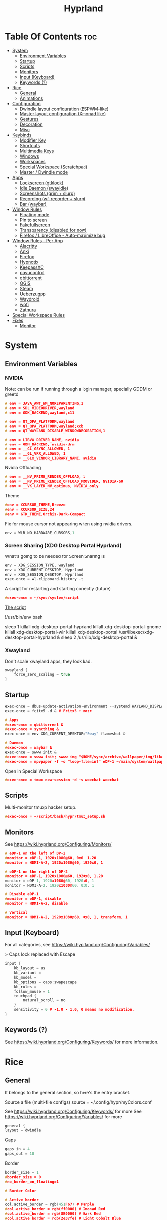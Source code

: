 #+title: Hyprland
#+property: header-args :tangle hyprland.conf
#+auto_tangle: t

* Table Of Contents :toc:
- [[#system][System]]
  - [[#environment-variables][Environment Variables]]
  - [[#startup][Startup]]
  - [[#scripts][Scripts]]
  - [[#monitors][Monitors]]
  - [[#input-keyboard][Input (Keyboard)]]
  - [[#keywords-][Keywords (?)]]
- [[#rice][Rice]]
  - [[#general][General]]
  - [[#animations][Animations]]
- [[#configuration][Configuration]]
  - [[#dwindle-layout-configuration-bspwm-like][Dwindle layout configuration (BSPWM-like)]]
  - [[#master-layout-configuration-xmonad-like][Master layout configuration (Xmonad like)]]
  - [[#gestures][Gestures]]
  - [[#decoration][Decoration]]
  - [[#misc][Misc]]
- [[#keybinds][Keybinds]]
  - [[#modifier-key][Modifier Key]]
  - [[#shortcuts][Shortcuts]]
  - [[#multimedia-keys][Multimedia Keys]]
  - [[#windows][Windows]]
  - [[#workspaces][Workspaces]]
  - [[#special-workspace-scratchpad][Special Workspace (Scratchpad)]]
  - [[#master--dwindle-mode][Master / Dwindle mode]]
- [[#apps][Apps]]
  - [[#lockscreen-gtklock][Lockscreen (gtklock)]]
  - [[#idle-daemon-swayidle][Idle Daemon (swayidle)]]
  - [[#screenshots-grim--slurp][Screenshots (grim + slurp)]]
  - [[#recording-wf-recorder--slurp][Recording (wf-recorder + slurp)]]
  - [[#bar-waybar][Bar (waybar)]]
- [[#window-rules][Window Rules]]
  - [[#floating-mode][Floating mode]]
  - [[#pin-to-screen][Pin to screen]]
  - [[#fakefullscreen][Fakefullscreen]]
  - [[#transparency-disabled-for-now][Transparency (disabled for now)]]
  - [[#firefox--libreoffice---auto-maximize-bug][Firefox / LibreOffice - Auto-maximize bug]]
- [[#window-rules---per-app][Window Rules - Per App]]
  - [[#alacritty][Alacritty]]
  - [[#anki][Anki]]
  - [[#firefox][Firefox]]
  - [[#hypnotix][Hypnotix]]
  - [[#keepassxc][KeepassXC]]
  - [[#pavucontrol][pavucontrol]]
  - [[#qbittorrent][qbittorrent]]
  - [[#qgis][QGIS]]
  - [[#steam][Steam]]
  - [[#ueberzugpp][Ueberzugpp]]
  - [[#waydroid][Waydroid]]
  - [[#wofi][wofi]]
  - [[#zathura][Zathura]]
- [[#special-workspace-rules][Special Workspace Rules]]
- [[#fixes][Fixes]]
  - [[#monitor][Monitor]]

* System
** Environment Variables
*** NVIDIA

Note: can be run if running through a login manager, specially GDDM or greetd

#+begin_src cpp
# env = JAVA_AWT_WM_NOREPARENTING,1
# env = SDL_VIDEODRIVER,wayland
# env = GDK_BACKEND,wayland,x11

# env = QT_QPA_PLATFORM,wayland
# env = QT_QPA_PLATFORM,wayland;xcb
# env = QT_WAYLAND_DISABLE_WINDOWDECORATION,1

# env = LIBVA_DRIVER_NAME, nvidia
# env = GBM_BACKEND, nvidia-drm
# env = __GL_GSYNC_ALLOWED, 1
# env = __GL_VRR_ALLOWED, 1
# env = __GLX_VENDOR_LIBRARY_NAME, nvidia
#+end_src

Nvidia Offloading
#+begin_src cpp
# env = __NV_PRIME_RENDER_OFFLOAD, 1
# env = __NV_PRIME_RENDER_OFFLOAD_PROVIDER, NVIDIA-G0
# env = __VK_LAYER_NV_optimus, NVIDIA_only
#+end_src

Theme
#+begin_src cpp
#env = XCURSOR_THEME,Breeze
#env = XCURSOR_SIZE,24
#env = GTK_THEME,Orchis-Dark-Compact
#+end_src

Fix for mouse cursor not appearing when using nvidia drivers.
#+begin_src cpp
env = WLR_NO_HARDWARE_CURSORS,1
#+end_src

*** Screen Sharing (XDG Desktop Portal Hyprland)

What's going to be needed for Screen Sharing is 

#+begin_src cpp
env = XDG_SESSION_TYPE, wayland
env = XDG_CURRENT_DESKTOP, Hyprland
env = XDG_SESSION_DESKTOP, Hyprland
exec-once = wl-clipboard-history -t
#+end_src

A script for restarting and starting correctly (future)

#+begin_src cpp
#exec-once = ~/sync/system/script
#+end_src

_The script_

!/usr/bin/env bash

sleep 1
killall xdg-desktop-portal-hyprland
killall xdg-desktop-portal-gnome
killall xdg-desktop-portal-wlr
killall xdg-desktop-portal
/usr/libexec/xdg-desktop-portal-hyprland &
sleep 2
/usr/lib/xdg-desktop-portal &

*** Xwayland

Don't scale xwayland apps, they look bad.

#+begin_src cpp
xwayland {
    force_zero_scaling = true
}
#+end_src

** Startup

#+begin_src cpp
exec-once = dbus-update-activation-environment --systemd WAYLAND_DISPLAY XDG_CURRENT_DESKTOP # dbus
exec-once = fcitx5 -d & # Fcitx5 + mozc

# Apps
#exec-once = qbittorrent &
#exec-once = syncthing &
exec-once = env XDG_CURRENT_DESKTOP="Sway" flameshot &

# Daemon
#exec-once = waybar &
exec-once = swww init &
#exec-once = swww init; swww img "$HOME/sync/archive/wallpaper/img/like/cool_grey.png" &
#exec-once = mpvpaper -f -o "loop-file=inf" eDP-1 ~/main/system/wallpapers/video/loops_1920x1080/retrowave_1920x1080.mp4 &
#+end_src

Open in Special Workspace
#+begin_src cpp
#exec-once = tmux new-session -d -s weechat weechat
#+end_src

** Scripts

Multi-monitor tmuxp hacker setup.
#+begin_src cpp
#exec-once = ~/script/bash/hypr/tmux_setup.sh
#+end_src

** Monitors

See https://wiki.hyprland.org/Configuring/Monitors/

#+begin_src cpp
# eDP-1 on the left of DP-2
#monitor = eDP-1, 1920x1080@60, 0x0, 1.20
#monitor = HDMI-A-2, 1920x1080@60, 1920x0, 1

# eDP-1 on the right of DP-2 
#monitor = eDP-1, 1920x1080@60, 1920x0, 1.20
monitor = eDP-1, 1920x1080@60, 1920x0, 1
monitor = HDMI-A-2, 1920x1080@60, 0x0, 1

# Disable eDP-1
#monitor = eDP-1, disable
#monitor = HDMI-A-2, disable

# Vertical
#monitor = HDMI-A-2, 1920x1080@60, 0x0, 1, transform, 1
#+end_src

** Input (Keyboard)

For all categories, see https://wiki.hyprland.org/Configuring/Variables/

> Caps lock replaced with Escape

#+begin_src cpp
input {
    kb_layout = us
    kb_variant =
    kb_model =
    kb_options = caps:swapescape
    kb_rules =
    follow_mouse = 1
    touchpad {
        natural_scroll = no
    }
    sensitivity = 0 # -1.0 - 1.0, 0 means no modification.
}
#+end_src

** Keywords (?)

See https://wiki.hyprland.org/Configuring/Keywords/ for more information.

* Rice
** General

It belongs to the general section, so here's the entry bracket.

Source a file (multi-file configs)
source = ~/.config/hypr/myColors.conf

See https://wiki.hyprland.org/Configuring/Keywords/ for more
See https://wiki.hyprland.org/Configuring/Variables/ for more

#+begin_src cpp
general {
layout = dwindle
#+end_src

Gaps
#+begin_src cpp
gaps_in = 4
gaps_out = 10
#+end_src

Border
#+begin_src cpp
border_size = 1
#border_size = 0
#no_border_on_floating=1

# Border Color

# Active border
col.active_border = rgb(451F67) # Purple
#col.active_border = rgb(ff0000) # Xmonad Red
#col.active_border = rgb(8B0000) # Dark Red
#col.active_border = rgb(2e37fe) # Light Cobalt Blue
#col.active_border = rgba(33ccffee) rgba(00ff99ee) 45deg # Breeze gradient

# Inactive Border
col.inactive_border = rgb(000000) # BLACK
#col.inactive_border = rgba(595959aa)
#col.inactive_border = rgb(231431)
#col.inactive_border = rgb(000000) # BLACK
#col.inactive_border = rgb(dddddd) # WHITE
#+end_src

Closing Bracket
#+begin_src cpp
}
#+end_src

** Animations

Some default animations,
see https://wiki.hyprland.org/Configuring/Animations for more.

Disable animations with ~Super key + a~

Animations types list:
- slide
- slidevert
- fade
- slidefade
- slidefadevert

#+begin_src cpp
#bind = SUPER, a, exec, hyprctl keyword animations:enabled 0

animations {
enabled = yes

bezier = myBezier, 0.05, 0.9, 0.1, 1.05

animation = windows, 1, 7, myBezier
animation = windowsOut, 1, 7, default, popin 80%
animation = border, 1, 10, default
animation = fade, 1, 7, default
animation = workspaces, 1, 6, default, slide
animation = specialWorkspace, 1, 3, default, fade
}
#+end_src

* Configuration
** Dwindle layout configuration (BSPWM-like)

#+begin_src cpp
dwindle {
#pseudotile = true
preserve_split = true # You probably want this.
#no_gaps_when_only = true # Smart gaps, no gaps when only one window.
smart_split = false
smart_resizing = false
special_scale_factor = 0.97 # Scale of the windows at the Special Workspace.
}
#+end_src

** Master layout configuration (Xmonad like)

#+begin_src cpp
master {
new_is_master = true
inherit_fullscreen = true
no_gaps_when_only = true
}
#+end_src

** Gestures

See https://wiki.hyprland.org/Configuring/Variables/ for more

#+begin_src cpp
gestures {
workspace_swipe = on
}
#+end_src

** Decoration

See https://wiki.hyprland.org/Configuring/Variables/ for more

*** Opening Bracket

#+begin_src cpp
decoration {
#+end_src

*** Border rounding

#+begin_src cpp
rounding = 0
#+end_src

*** Blur

#+begin_src cpp
blur {
  enabled = true
  size = 3
  passes = 3
  new_optimizations = true
  xray = false
  special = false
}
#+end_src

*** Shadows

#+begin_src cpp
drop_shadow = false
shadow_range = 4
shadow_render_power = 3
shadow_ignore_window = true
col.shadow = rgba(1a1a1aee)
#col.shadow_inactive = ...
#+end_src

*** Opacity

#+begin_src cpp
active_opacity = 1.0
inactive_opacity = 1.0
fullscreen_opacity = 1.0
#+end_src

*** Dim

#+begin_src cpp
dim_inactive = false
dim_strength = 0.5
dim_special = 0.4
dim_around = 0.4
#+end_src

*** Closing Bracket

#+begin_src cpp
}
#+end_src

** Misc
*** Opening Bracket

#+begin_src cpp
misc {
#+end_src

*** Window Swallowing

Hide the terminal when i open software from it, thanks.

#+begin_src cpp
#enable_swallow = true
  #swallow_regex = ^(Alacritty|kitty)$
#+end_src

*** Default Hyprland logo (When no Wallpaper)

You can disable it if you want it, it will show you just a grey screen.

#+begin_src cpp
disable_hyprland_logo = true
#force_hypr_chan = false
disable_splash_rendering = true
#+end_src

*** VRR (Variable Refresh Rate)

https://wiki.archlinux.org/title/Variable_refresh_rate

Enable VRR on monitors that support it.
Must be a monitor with G-SYNC for NVIDIA GPU's, or FreeSync for AMD GPU's.

#+begin_src cpp
vrr = 1
#+end_src

*** Open app on workspace it was opened on

#+begin_src cpp
#hide_cursor_on_key_press = 1
#initial_workspace_tracking = 1
#+end_src

*** Closing Bracket

#+begin_src cpp
}
#+end_src

* Keybinds
** Modifier Key

Find the used key convention on the next link:
https://github.com/xkbcommon/libxkbcommon/blob/master/include/xkbcommon/xkbcommon-keysyms.h

Set up the modifier key!
#+begin_src cpp
$mainMod = ALT
#+end_src

** Shortcuts

Here are my main system keybindings.

FIX
# Alt + s -> screenshot
# Alt + Shift + s -> dpms off (screen off)
# CAREFUL, can't turn screen back on.
#bindl = $mainMod SHIFT, s, exec, sleep 1 && hyprctl dispatch dpms off

#+begin_src cpp
bind = $mainMod SHIFT, return, exec, alacritty
bind = $mainMod SHIFT, c, killactive,

#bind = $mainMod SHIFT, return, exec, alacritty -e tmux
#bind = $mainMod, return, exec, cool-retro-term
#bind = $mainMod return, exec, emacsclient -c -a "emacs"

# Wofi runs on first press, closes on second
bind = $mainMod, p, exec, pkill wofi || wofi --show drun

# APPS
bind = $mainMod, e, exec, emacs
bind = $mainMod, v, exec, pkill pavucontrol || pavucontrol
bind = $mainMod, t, exec, pkill keepassxc || keepassxc
bind = $mainMod SHIFT, v, exec, alacritty -e "vis"
bind = $mainMod SHIFT, m, exec, alacritty -e "ncmpcpp"

# Alt + q -> lock screen (gtk lock)
# Alt + Shift + Q -> quit Hyprland
#bind = $mainMod, q, exec, gtklock
bind = $mainMod SHIFT, o, exit,
  
bind = $mainMod, f, fullscreen,
bind = $mainMod, m, togglefloating, 
bind = $mainMod, n, fakefullscreen,
bind = $mainMod, d, togglesplit, # dwindle
bind = $mainMod, g, pseudo, # dwindle
bind = $mainMod SHIFT, p, pin,
#+end_src

** Multimedia Keys

*Audio - Pipewire / Wireplumber*
#+begin_src cpp
binde =, XF86AudioRaiseVolume, exec, wpctl set-volume -l 1.5 @DEFAULT_AUDIO_SINK@ 5%+ 
binde =, XF86AudioLowerVolume, exec, wpctl set-volume @DEFAULT_AUDIO_SINK@ 5%-
bind =, XF86AudioMute, exec, wpctl set-mute @DEFAULT_AUDIO_SINK@ toggle
#+end_src

Mute mic disabled as i don't seem to have a mute mic key
#+begin_src cpp
#bind =, XF86AudioMicMute, exec, wpctl set-mute @DEFAULT_AUDIO_SOURCE@ toggle
#+end_src

*Brightness - brightnessctl*
#+begin_src cpp
binde =, XF86MonBrightnessUp, exec, brightnessctl set 20%+
binde =, XF86MonBrightnessDown, exec, brightnessctl set 20%-
#+end_src

*Audio - playerctl*
#+begin_src cpp
bind =, XF86AudioPlay, exec, playerctl play-pause
bind =, XF86AudioNext, exec, playerctl next
bind =, XF86AudioPrev, exec, playerctl previous
#bind =, XF86AudioStop, exec, playerctl stop
#+end_src

** Windows

Alt + Comma / Period = Change monitor focus
Alt + Shift + Comma / Period = Change workspace
Alt + Tab = Change window focus

#+begin_src cpp
binde = $mainMod SHIFT, comma, workspace, e-1
binde = $mainMod SHIFT, period, workspace, e+1
bind = $mainMod, comma, focusmonitor, -1
bind = $mainMod, period, focusmonitor, +1
#+end_src

*** Change Focus

Vi motions for changing the window focus.
#+begin_src cpp
binde = $mainMod, h, movefocus, l
binde = $mainMod, j, movefocus, d
binde = $mainMod, k, movefocus, u
binde = $mainMod, l, movefocus, r
#+end_src

Arrow keys for changing window focus.
/Currently disable for usage of keys in Emacs Org Mode./

#+begin_src cpp
#binde = $mainMod, left, movefocus, l
#binde = $mainMod, down, movefocus, d
#binde = $mainMod, up, movefocus, u
#binde = $mainMod, right, movefocus, r
#+end_src

*** Swap

It needs to be in *Tiling mode* for windows to be swapped around
#+begin_src cpp
bind = $mainMod SHIFT, h, movewindow, l
bind = $mainMod SHIFT, j, movewindow, d
bind = $mainMod SHIFT, k, movewindow, u
bind = $mainMod SHIFT, l, movewindow, r
#+end_src

*** Resize

#+begin_src cpp
binde = $mainMod CTRL, h, resizeactive, -5% 0
binde = $mainMod CTRL, j, resizeactive, 0 5%
binde = $mainMod CTRL, k, resizeactive, 0 -5%
binde = $mainMod CTRL, l, resizeactive, 5% 0
#+end_src

#+begin_src cpp
#binde = $mainMod CTRL, h, resizeactive, -45 0
#binde = $mainMod CTRL, j, resizeactive, 0 45
#binde = $mainMod CTRL, k, resizeactive, 0 -45
#binde = $mainMod CTRL, l, resizeactive, 45 0
#+end_src

Resize with Arrow Keys
#+begin_src cpp
binde = $mainMod CTRL, left, resizeactive, -45 0
binde = $mainMod CTRL, down, resizeactive, 0 45
binde = $mainMod CTRL, up, resizeactive, 0 -45
binde = $mainMod CTRL, right, resizeactive, 45 0
#+end_src

*** Move / Resize with Mouse

Move a window with main mod + left mouse click
Resize a window with main mod + right mouse click

#+begin_src cpp
bindm = $mainMod, mouse:272, movewindow
bindm = $mainMod, mouse:273, resizewindow
#+end_src

** Workspaces
*** Switch

Scroll through workspaces with ALT + Mouse scroll
#+begin_src cpp
bind = $mainMod, mouse_up, workspace, e-1
bind = $mainMod, mouse_down, workspace, e+1
#+end_src

Change workspaces with main mod + number row
#+begin_src cpp
bind = $mainMod, 1, workspace, 1
bind = $mainMod, 2, workspace, 2
bind = $mainMod, 3, workspace, 3
bind = $mainMod, 4, workspace, 4
bind = $mainMod, 5, workspace, 5
bind = $mainMod, 6, workspace, 6
bind = $mainMod, 7, workspace, 7
bind = $mainMod, 8, workspace, 8
bind = $mainMod, 9, workspace, 9
bind = $mainMod, 0, workspace, 10
#+end_src

*** Move windows to workspaces

#+begin_src cpp
bind = $mainMod SHIFT, 1, movetoworkspacesilent, 1
bind = $mainMod SHIFT, 2, movetoworkspacesilent, 2
bind = $mainMod SHIFT, 3, movetoworkspacesilent, 3
bind = $mainMod SHIFT, 4, movetoworkspacesilent, 4
bind = $mainMod SHIFT, 5, movetoworkspacesilent, 5
bind = $mainMod SHIFT, 6, movetoworkspacesilent, 6
bind = $mainMod SHIFT, 7, movetoworkspacesilent, 7
bind = $mainMod SHIFT, 8, movetoworkspacesilent, 8
bind = $mainMod SHIFT, 9, movetoworkspacesilent, 9
bind = $mainMod SHIFT, 0, movetoworkspacesilent, 10
#+end_src

** Special Workspace (Scratchpad)

Execute tmux inside alacritty

#+begin_src cpp
bind = $mainMod, s, togglespecialworkspace
bind = $mainMod SHIFT, s, movetoworkspace, special
#+end_src

bind = $mainMod SHIFT, return, exec, alacritty

** Master / Dwindle mode

Add here a keybind that chanes master and dwindle mode.

#+begin_src cpp

#+end_src

* Apps
** Lockscreen (gtklock)

- [[https://github.com/jovanlanik/gtklock][gtklock - github page]]
- [[https://github.com/swaywm/swayidle][swayidle - github page]]

I've set up a script that starts swayidle and:
- Turns off the screen after 20 seconds of inactivity.
- Runs gtklock after 300 seconds (5 minutes) of inactivity.
If there's any activity, it will turn on the screen again.
  
#+begin_src cpp
# Turn lockscreen with Alt + Escape (fix)
#bind = $mainMod, Escape, exec, #/home/asynthe/sync/system/script/dots/gtklock_wp.sh
#+end_src

*Execute gtklock when closing and reopening the laptop lid.*
#+begin_src cpp
#bindl=,switch:on:Lid Switch,exec,~/sync/system/script/dots/lock_wp.sh
#+end_src

** Idle Daemon (swayidle)

Run the script
#+begin_src cpp
exec-once = ~/sync/system/script/bash/idle & 
#+end_src

*Don't run swayidle if i'm watching something on _mpv_ (fullscreen or focused) or when _Steam_ is opened*.

Options for idleinhibit
+ none
+ always
+ focus
+ fullscreen

#+begin_src cpp
windowrulev2 = idleinhibit always, class:^(steam)$
windowrulev2 = idleinhibit fullscreen, class:^(mpv)$
windowrulev2 = idleinhibit focus, class:^(mpv)$  
#+end_src

** Screenshots (grim + slurp)

#grim -g "$(slurp)" -o screenshot.png

#+begin_src cpp
bind = SUPER, s, exec, grim -g "$(slurp -d)"
bind = SUPER SHIFT, s, exec, grim -o eDP-1
bind = SUPER, c, exec, grim -g "$(slurp -d)" - | wl-copy -t image/png
bind = SUPER SHIFT, c, exec, grim - | wl-copy
#+end_src

*Flameshot test*
#+begin_src cpp
#windowrulev2 = move 0 0,title:^(flameshot)
#windowrulev2 = nofullscreenrequest,title:^(flameshot)
#+end_src

** Recording (wf-recorder + slurp)

- [[https://github.com/ammen99/wf-recorder][wf-recorder - GitHub page]]

#+begin_src cpp
bind = SUPER, r, exec, wf-recorder -g "$(slurp)" -f ~/videos/recording_area.mp4
bind = SUPER, t, exec, pkill wf-recorder
bind = SUPER SHIFT, r, exec, wf-recorder -g "$(slurp)" -f ~/videos/recording_screen.mp4
bind = SUPER SHIFT, t, exec, pkill wf-recorder
#+end_src

** Bar (waybar)

Start it with *Win key + b*.

#+begin_src 
bind = SUPER, b, exec, pkill waybar || waybar
#+end_src 

* Window Rules

See https://wiki.hyprland.org/Configuring/Window-Rules/ for more information.

Example windowrule v1
*windowrule = float, ^(kitty)$*
Example windowrule v2
*windowrulev2 = float,class:^(kitty)$,title:^(kitty)$*

** Floating mode

Don't animate floating windows.

#+begin_src cpp
windowrulev2 = noanim, floating: 1
#+end_src

** Pin to screen

#+begin_src cpp
windowrulev2 = pin, title:Kitty
#+end_src

** Fakefullscreen

Fullscreen just inside the window, don't take the entire screen.

#+begin_src cpp
windowrulev2 = fakefullscreen,class:VirtualBoxVM
windowrulev2 = fakefullscreen,class:org.telegram.desktop
#+end_src

** Transparency (disabled for now)

#+begin_src cpp
#windowrulev2 = stayfocused, class:^(firefox)$
#windowrulev2 = opacity 0.9, class:^(firefox)$
#windowrulev2 = opacity 0.7, class:^(Spotify)$
#+end_src

** Firefox / LibreOffice - Auto-maximize bug

The LibreOffice window rule: (.*)(- LibreOffice Calc)$
Means match /any/ window that contains a string of "- LibreOffice Calc"

#+begin_src cpp
#windowrulev2 = nomaximizerequest,class:^(libreoffice-calc),title:(.*)(- LibreOffice Calc)$
#+end_src

* Window Rules - Per App

force -> Floating when opening app.
noanim -> No animate
workspace <number> -> Lock to workspace
size -> Specific size when floating

** Alacritty

#+begin_src cpp
#windowrulev2 = float,class:^(Alacritty)$
#+end_src

#exec-once = [workspace special] alacritty -e tmux a
#exec-once = [noanim] alacritty &
#windowrulev2 = noanim,class:Alacritty.*$

** Anki

#+begin_src cpp
windowrulev2 = float,class:^(Anki)$
windowrulev2 = move 66% 54%,class:^(Anki)$  
windowrulev2 = noanim,class:^(Anki)$
#+end_src

** Firefox

#+begin_src cpp
#windowrulev2 = nofullscreenrequest, class:(firefox)
#windowrulev2 = nofullscreenrequest, class:(firefox), title:(Picture-in-Picture)
#windowrulev2 = nomaximizerequest, class:(firefox), title:(Picture-in-Picture)
#windowrulev2 = nomaximizerequest,class:^(firefox),title:(Picture-in-Picture)
#+end_src

Float and pin Picture in Picture

#+begin_src cpp
windowrulev2 = float, title:^(Picture-in-Picture)$
windowrulev2 = noanim, title:^(Picture-in-Picture)$
windowrulev2 = pin, title:^(Picture-in-Picture)$
#+end_src

** Hypnotix

Ctrl + K -> Keyboard Shortcuts
F1 -> About this program

|---------+-------------|
| Keybind | Explanation |
|---------+-------------|
| i       | Info        |
|         |             |
|---------+-------------|

_note_: for Wayland:
1. Go into the mpv options, the symbol next to the sources symbol, then add the *vo=x11* option.
   *hwdec=auto-safe vo=x11*
   
2. Run hypnotix like this
   *$ GDK_BACKEND=x11 hypnotix*

#+begin_src cpp
bind = $mainMod, F1, exec, GDK_BACKEND=x11 hypnotix

windowrulev2 = pin, class:^(Hypnotix.py)$
windowrulev2 = float,class:^(Hypnotix.py)$
windowrulev2 = idleinhibit always,class:^(Hypnotix.py)$

#windowrulev2 = size 723 408,class:^(Hypnotix.py)$
#windowrulev2 = move 43% 45%,class:^(Hypnotix.py)$  

#windowrulev2 = move 44% 45%,class:^(Hypnotix.py)$  
#windowrulev2 = move 849 489,class:^(Hypnotix.py)$
#windowrulev2 = move 55% 49%,class:^(Hypnotix.py)$  
#+end_src

** KeepassXC

#+begin_src cpp
windowrulev2 = float,class:^(org.keepassxc.KeePassXC)$
windowrulev2 = noanim,class:^(org.keepassxc.KeePassXC)$
#+end_src

** pavucontrol

#+begin_src cpp
windowrulev2 = size 800 500,class:^(pavucontrol)$
windowrulev2 = noanim,class:pavucontrol.*$
windowrulev2 = float,class:^(pavucontrol)$
#+end_src

** qbittorrent

- Silent: don't change into that workspace if opening the app.
#+begin_src cpp
windowrulev2 = workspace 10 silent, class:^(org.qbittorrent.qBittorrent)$
windowrulev2 = noanim, class:^(org.qbittorrent.qBittorrent)$
#+end_src

** QGIS

#+begin_src cpp
windowrulev2 = float,class:^(org.qgis.)$
#+end_src

** Steam

#+begin_src cpp
windowrulev2 = stayfocused, title:^()$,class:^(steam)$
windowrulev2 = minsize 1 1, title:^()$,class:^(steam)$
#+end_src

** Ueberzugpp

I don't want animation for watching pics on the terminal.

#+begin_src cpp
windowrulev2 = noanim,class:ueberzugpp.*$
#+end_src

** Waydroid

#+begin_src cpp
windowrulev2 = float, title:^(Waydroid)$
#+end_src

** wofi

#+begin_src cpp
layerrule = noanim, wofi
layerrule = noanim, wshowkeys
#+end_src

** Zathura

#+begin_src cpp
windowrulev2 = noanim,class:(org.pwmt.zathura)$
#windowrulev2 = opacity 0.9, class:^(org.pwmt.zathura)$
#+end_src

* Special Workspace Rules

#+begin_src cpp
workspace = special, border: 0
#+end_src

* Fixes
** Monitor

When Lid is Open.
#+begin_src cpp
#bindl = , switch:off:Lid Switch, exec, hyprctl keyword monitor "eDP-1, 1920x1080, 0x0, 1"
#+end_src

When Lid is Closed.
#+begin_src cpp
#bindl = , switch:on:Lid Switch, exec, hyprctl keyword monitor "eDP-1, disable"
#+end_src

Suspend Hyprland (systemd) when laptop lid is closed
#+begin_src cpp
#bindl = , switch:off:Lid Switch, exec, systemctl suspend
#+end_src
